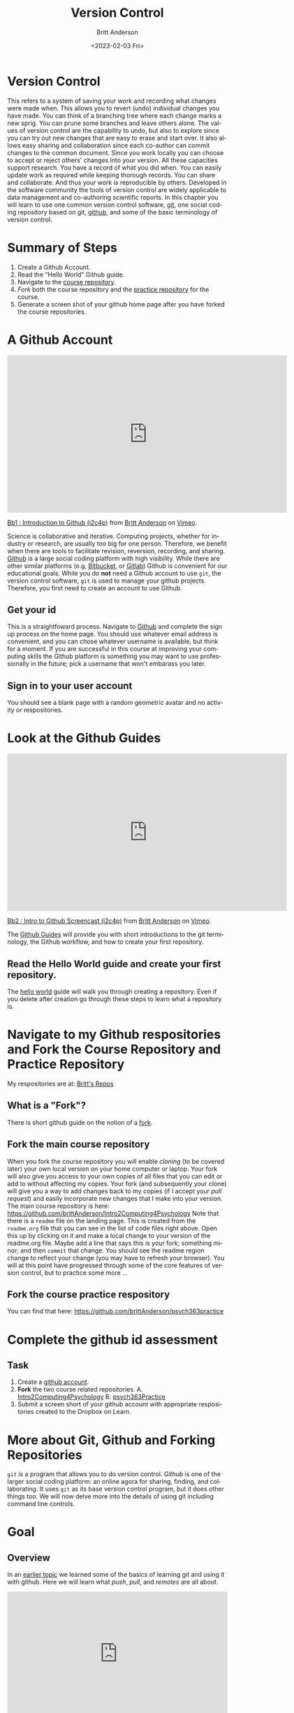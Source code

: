 # -*- org-link-file-path-type: relative; -*-
#+options: ':nil *:t -:t ::t <:t H:3 \n:nil ^:t arch:headline
#+options: author:t broken-links:nil c:nil creator:nil
#+options: d:(not "LOGBOOK") date:t e:t email:nil f:t inline:t num:t
#+options: p:nil pri:nil prop:nil stat:t tags:t tasks:t tex:t
#+options: timestamp:t title:t toc:t todo:t |:t
#+title: Version Control
#+date: <2023-02-03 Fri>
#+author: Britt Anderson
#+email: britt@uwaterloo.ca
#+language: en
#+select_tags: export
#+exclude_tags: noexport
#+creator: Emacs 28.2 (Org mode 9.6-pre)
#+bibliography: /home/britt/gitRepos/Intro2Computing4Psychology/chapters/i2c4p.bib
#+cite_export: csl assets/chicago-note-bibliography-16th-edition.csl

* Version Control
This refers to a system of saving your work and recording what changes were made when. This allows you to revert (undo) individual changes you have made. You can think of a branching tree where each change marks a new sprig. You can prune some branches and leave others alone. The values of version control are the capability to undo, but also to explore since you can try out new changes that are easy to erase and start over. It also allows easy sharing and collaboration since each co-author can commit changes to the common document. Since you work locally you can choose to accept or reject others' changes into your version. All these capacities support research. You have a record of what you did when. You can easily update work as required while keeping thorough records. You can share and collaborate. And thus your work is reproducible by others. Developed in the software community the tools of version control are widely applicable to data management and co-authoring scientific reports. In this chapter you will learn to use one common version control software, [[https://git-scm.com/][git]], one social coding repository based on git, [[https://github.com][github]], and some of the basic terminology of version control.

* Summary of Steps
  1. Create a Github Account. 
  2. Read the "Hello World" Github guide. 
  3. Navigate to the [[https://github.com/brittAnderson/Intro2Computing4Psychology][course repository]].
  4. /Fork/ both the course repository and the [[https://github.com/brittAnderson/psych363Practice][practice repository]] for the course.
  5. Generate a screen shot of your github home page after you have forked the course repositories. 
* A Github Account
#+begin_export html
<iframe src="https://player.vimeo.com/video/450563119?h=4cb2ec8cb5" width="640" height="360" frameborder="0" allow="autoplay; fullscreen; picture-in-picture" allowfullscreen></iframe>
<p><a href="https://vimeo.com/450563119">Bb1 : Introduction to Github (i2c4p)</a> from <a href="https://vimeo.com/epistemic">Britt Anderson</a> on <a href="https://vimeo.com">Vimeo</a>.</p>
#+end_export

Science is collaborative and iterative. Computing projects, whether for industry or research, are usually too big for one person. Therefore, we benefit when there are tools to facilitate revision, reversion, recording, and sharing. [[https://github.com][Github]] is a large social coding platform with high visibility. While there are other similar platforms (e.g, [[https://bitbucket.org/product][Bitbucket,]] or [[https://gitlab.com/explore][Gitlab]]) Github is convenient for our educational goals. While you do *not* need a Github account to use ~git~, the version control software, ~git~ is used to manage your github projects. Therefore, you first need to create an account to use Github.
** Get your id   
    This is a straightfoward process. Navigate to [[https://github.com][Github]] and complete the sign up process on the home page. You should use whatever email address is convenient, and you can chose whatever username is available, but think for a moment. If you are successful in this course at improving your computing skills the Github platform is something you may want to use professionally in the future; pick a username that won't embarass you later.
** Sign in to your user account
   You should see a blank page with a random geometric avatar and no activity or respositories. 
* Look at the Github Guides
#+begin_export html
<iframe src="https://player.vimeo.com/video/450563176?h=438a094373" width="640" height="360" frameborder="0" allow="autoplay; fullscreen; picture-in-picture" allowfullscreen></iframe>
<p><a href="https://vimeo.com/450563176">Bb2 : Intro to Github Screencast (i2c4p)</a> from <a href="https://vimeo.com/epistemic">Britt Anderson</a> on <a href="https://vimeo.com">Vimeo</a>.</p>
#+end_export
   The [[https://guides.github.com/][Github Guides]] will provide you with short introductions to the git terminology, the Github workflow, and how to create your first repository.
** Read the Hello World guide and create your first repository.
   The [[https://guides.github.com/activities/hello-world/][hello world]] guide will walk you through creating a repository. Even if you delete after creation go through these steps to learn what a repository is. 
* Navigate to my Github respositories and Fork the Course Repository and Practice Repository
My respositories are at: [[https://github.com/brittAnderson?tab=repositories][Britt's Repos]]
** What is a "Fork"?
    There is short github guide on the notion of a [[https://guides.github.com/activities/forking/][fork]]. 
** Fork the main course repository
   When you fork the course repository you will enable /cloning/ (to be covered later) your own local version on your home computer or laptop. Your fork will also give you access to your own copies of all files that you can edit or add to without affecting my copies. Your fork (and subsequently your clone) will give you a way to add changes back to my copies (if I accept your /pull request/) and easily incorporate new changes that I make into your version. 
   The main course repository is here: https://github.com/brittAnderson/Intro2Computing4Psychology
   Note that there is a ~readme~ file on the landing page. This is created from the ~readme.org~ file that you can see in the list of code files right above. Open this up by clicking on it and make a local change to your version of the readme.org file. Maybe add a line that says this is your fork; something minor; and then ~commit~ that change. You should see the readme region change to reflect your change (you may have to refresh your browser). You will at this point have progressed through some of the core features of version control, but to practice some more ...
** Fork the course practice respository
   You can find that here: https://github.com/brittAnderson/psych363practice
* Complete the github id assessment
** Task
  1. Create a [[https://github.com/][github account]].
  2. *Fork* the two course related repositories.
     A. [[https://github.com/brittAnderson/Intro2Computing4Psychology][Intro2Computing4Psychology]]
     B. [[https://github.com/brittAnderson/psych363Practice][psych363Practice]]
  3. Submit a screen short of your github account with appropriate respositories created to the Dropbox on Learn.
* More about Git, Github and Forking Repositories
=git= is a program that allows you to do version control. /Github/ is one of the larger social coding platform: an online agora for sharing, finding, and collaborating. It uses =git= as its base version control program, but it does other things too. We will now delve more into the details of using git including command line controls. 
* Goal
** Overview
  In an [[file:githubIDBasics.org][earlier topic]] we learned some of the basics of learning git and using it with github. Here we will learn what /push/, /pull/, and /remotes/ are all about. 


#+begin_export html
<div style="padding:56.39% 0 0 0;position:relative;"><iframe src="https://player.vimeo.com/video/456349826?h=4cee6292e8&amp;badge=0&amp;autopause=0&amp;player_id=0&amp;app_id=58479" frameborder="0" allow="autoplay; fullscreen; picture-in-picture" allowfullscreen style="position:absolute;top:0;left:0;width:100%;height:100%;" title="Fa : Intro to Version Ctrl - Git (i2c4p)"></iframe></div><script src="https://player.vimeo.com/api/player.js"></script>
#+end_export

* Not all repositories are git repositories

#+begin_export html
<div style="padding:56.39% 0 0 0;position:relative;"><iframe src="https://player.vimeo.com/video/456349738?h=27f3a64ec9&amp;badge=0&amp;autopause=0&amp;player_id=0&amp;app_id=58479" frameborder="0" allow="autoplay; fullscreen; picture-in-picture" allowfullscreen style="position:absolute;top:0;left:0;width:100%;height:100%;" title="Fb : Github Pull Req part 1 (i2c4p)"></iframe></div><script src="https://player.vimeo.com/api/player.js"></script>
#+end_export

** There are many other version control options and many other places to host them.
*** Other version control system
    1. [[https://www.mercurial-scm.org/][Mercurial]]
    2. [[http://darcs.net/][Darcs]]
    3. [[https://www.nongnu.org/cvs/][CVS]]
    4. [[https://subversion.apache.org/][Subversion]]
    Each has their own fans. CVS and Subversion are more legacy options, but you will see them. Darcs is more of an experiment than a broadly used system. Mercurial seems to be the cool kid, but doesn't have as much market share as git, but any one of them might be a good choice for you in the future. Main point: version contol is not only ~git~.
*** Other Repositories
    Github is a very popular place to host your publically accessible repository, but it is far from your only option.
    1. [[https://osf.io/][OSF.io]]
       For scientists OSF.io seeks to make itself a way to host scientific projects and their data. 
       Trivia question? Do I have any repositories on Osf.io?
    2. [[https://sourceforge.net/][Sourceforge]]
       An oldie, but still used.
    3. [[https://bitbucket.org/][Bitbucket]]
    4. Gitlab
       The university provides you with a gitlab account:  [[https://git.uwaterloo.ca]]
    Main point: github is *not* your only option

* Git and Linux
  If you want to see one big advantage to using Linux try installing a program to let you easily manage git repositories on Windows. Then when you get frustrated try the following on your Ubuntu installation:
  
  #+begin_src sh :eval never
  sudo apt install git
  #+end_src

* But first ...
  Git wants to know who you are and how to get in contact with you. The first time you want to use git from the terminal you will have to specify this with the following

  #+begin_src sh :eval never
    git config --global user.name "John Doe"
    git config --global user.email johndoe@example.com
  #+end_src
  Please don't actually use "John Doe". More on these configuration options can be found [[https://git-scm.com/book/en/v2/Getting-Started-First-Time-Git-Setup][here]].

* Git in Pictures
  A few helpful illustrations to the distinction of clones, forks, pull, push, and pull request can be found [[https://www.toolsqa.com/git/difference-between-git-clone-and-git-fork/][here]].

* Terms
  - Fork :: A copy of one github repository to another *github* repository.
  - Clone :: A copy of one *git* repository to another *git* repository. 
             The first repository might be hosted on github, but the second one, the /cloned/ one exists on a local machine. In your case this is probably your laptop.
  - Remote :: This is a repository that you are following. You will typically /pull/ from these, but your /push/ permissions may be limited depending on the distinctions between forks and clones, and whether you own the remote or someone else does. You can have more than one remote.
  - Pull :: the transfer of information and changes *from* one repository incorporated into another. This is how you get the new information from a remote transported to a local repository that you control.
  - Push :: this is the transfer of information *to* a repository you control (or have permissions to push to) from another repository that you control. This is often from your local laptop version to the hosted repository (your fork) on github. 
  - Pull Request :: When you have information or changes that you think would be helpful to a remote you do *not* have push permissions for then you can request that the owner of that repository pull in your changes. This is a formal process called a pull request. It is primarily a github concept and not a git concept.
  - Branch :: within a repository the development of the code may be proceeding in a few different directions at the same time. The principal production branch is conventionally called *master*. And the principal repository that is the main, shared one is called *origin*. We will not be working with branches in our course, but those terms do show up in commands.

  All of these "[[https://git-scm.com/book/en/v2/Git-Basics-Getting-a-Git-Repository][basics]]" are covered in detail in the book Pro Git (available on line). 

* Using *Git* in Linux
  Try to note when I use the word "git" and when I use the word "github". They are different things. 
  
** Making your first repository (aka "repo") on your laptop.
   1. Open a terminal
   2. Move (~cd~ or ~dir~) into your Desktop
   3. type =git init myrepo=
   4. You should see message from the terminal prompt that it has been created.
   5. Feel free to delete (e.g. =rm -rf ./myrepo=)
** Cloning a Course Repo

#+begin_export html
<div style="padding:56.39% 0 0 0;position:relative;"><iframe src="https://player.vimeo.com/video/456349595?h=4b78ed9d6a&amp;badge=0&amp;autopause=0&amp;player_id=0&amp;app_id=58479" frameborder="0" allow="autoplay; fullscreen; picture-in-picture" allowfullscreen style="position:absolute;top:0;left:0;width:100%;height:100%;" title="Fc : Drawing to Understand Git and Github (i2c4p)"></iframe></div><script src="https://player.vimeo.com/api/player.js"></script>
#+end_export

On your laptop (Ubuntu):
   1. Move to a directory where you want to keep things organized. I use =~/gitRepos/=. To make that directory you could do ~mkdir ~/gitRepos/~ and then ~cd~ to it. Verify you are there with ~pwd~. All this is happening /in the terminal./
   2. Open a web browser and find *your fork* of Psych363. On that page there should be a button to clone it that will allow you to copy the command. It may be hidden. Look for a blue "code" button. Hitting that may open the dialogue that shows you the clone command.
   3. Go back to your terminal and paste it (usually =Ctrl-Shift v=). Hit <enter>.
   4. You should see some activity that things are being copied.
   5. =ls= to see you have a new directory in your =gitRepos= directory.
   6. =cd= into this new directory and look around. Compare it to what you see when you look at your fork on github. 
   For the assessment we will create more remotes and work on generating a pull request.

   #+begin_export html
   <div style="padding:56.39% 0 0 0;position:relative;"><iframe src="https://player.vimeo.com/video/456349516?h=ed8c2e0af8&amp;badge=0&amp;autopause=0&amp;player_id=0&amp;app_id=58479" frameborder="0" allow="autoplay; fullscreen; picture-in-picture" allowfullscreen style="position:absolute;top:0;left:0;width:100%;height:100%;" title="Fe : Github Pull Request Assessment (i2c4p)"></iframe></div><script src="https://player.vimeo.com/api/player.js"></script>
#+end_export

*** Magit
    1. Emacs provides you with an interface for this called magit.
    2. If you watched the [[https://vimeo.com/455628993#t=942s][emacs beginning video]] you will have seen the commands you need to add to your =init.el= file to get the =magit= package. If not, you can always take a look now.  
    3. You will probably have to quit and then restart Emacs for the magit package to be visible.
    4. Then you launch it by navigating (in Emacs) to the directory of your repository and typing: ~C-c m~ or ~M-x magit~ usually.
* Git Pull Request and Issues Assessment
** Task
  1. Generate a pull request for the [[https://github.com/brittAnderson/psych363Practice][psych363Practice]] repository on Github.
  2. Generate an issue for the psych363Practice repository. 

** Comment
  This course makes use of [[https://github.com][github]] for practicing how to use the version control program git. An important part of collaborating on code (or other material hosted on github, which might include text files) is to be able to give back or to alert the owner to a problem. This requires that you can both generate a *pull request* and that you can *open an issue.*

** Steps
  1. Previously you should have /forked/ the psych363Practice repository.
  2. Next you will need to clone your fork to your laptop.
  3. Check that you have your fork as a /remote./
  4. Add *my original* version of the repository as a second remote.
  5. To make sure you have the latest code, including all the other pulls generated by other students in the course you will want to:
     1. /Pull/ from *my original* repo.
     2. Accept and merge the changes if necessary.
     3. /Push/ these new changes to *your fork* on github.
     4. Verify the new changes made it there by looking at your fork in your browser. You may have to refresh your browser to see the changes.
     5. Now, in the =gitnames= subdirectory add a file with <yourfirstname>.txt. Put some simple sentence in it.
     6. *Add* this file.
     7. *Commit* this change.
     8. /Push/ to your fork.
     9. In your web browser initiate a *pull request.*
  6. When I receive your pull request I will accept it and give you half credit for this assignment (if you are a UWloo student).
  7. Next, open an /issue./ Just give it a simple title and make a simple statement. Our goal is to practice the process. Note the number of your issue and upload this number to the dropbox with your github name so I can match issues and pull requests to students. 

Important Note: To help each other learn how to use git, github, and
the material of this course, whether or not you are a UWaterloo
student, use the [[https://github.com/brittAnderson/Intro2Computing4Psychology/issues][issue function in the Intro2Computing4Psychology]]
repository to report your problems and confusions. That issue record
will persist for future visitors to the repo who have the same
question see how we dealt with it.

